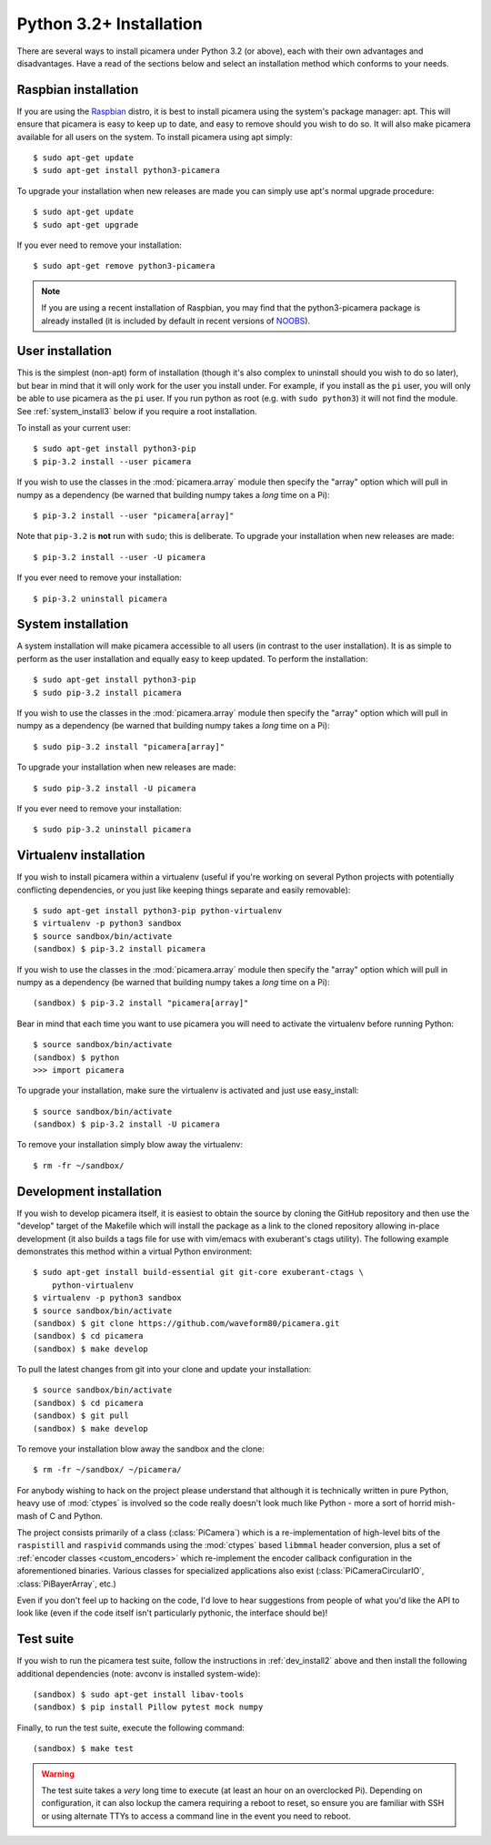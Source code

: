 .. _install3:

========================
Python 3.2+ Installation
========================

There are several ways to install picamera under Python 3.2 (or above), each
with their own advantages and disadvantages. Have a read of the sections below
and select an installation method which conforms to your needs.


.. _raspbian_install3:

Raspbian installation
=====================

If you are using the `Raspbian`_ distro, it is best to install picamera using
the system's package manager: apt. This will ensure that picamera is easy to
keep up to date, and easy to remove should you wish to do so. It will also make
picamera available for all users on the system. To install picamera using apt
simply::

    $ sudo apt-get update
    $ sudo apt-get install python3-picamera

To upgrade your installation when new releases are made you can simply use apt's
normal upgrade procedure::

    $ sudo apt-get update
    $ sudo apt-get upgrade

If you ever need to remove your installation::

    $ sudo apt-get remove python3-picamera

.. note::

    If you are using a recent installation of Raspbian, you may find that the
    python3-picamera package is already installed (it is included by default
    in recent versions of `NOOBS`_).

.. _Raspbian: http://www.raspbian.org/
.. _NOOBS: http://www.raspberrypi.org/downloads/


.. _user_install3:

User installation
=================

This is the simplest (non-apt) form of installation (though it's also complex
to uninstall should you wish to do so later), but bear in mind that it will
only work for the user you install under. For example, if you install as the
``pi`` user, you will only be able to use picamera as the ``pi`` user. If you
run python as root (e.g. with ``sudo python3``) it will not find the module.
See :ref:`system_install3` below if you require a root installation.

To install as your current user::

    $ sudo apt-get install python3-pip
    $ pip-3.2 install --user picamera

If you wish to use the classes in the :mod:`picamera.array` module then specify
the "array" option which will pull in numpy as a dependency (be warned that
building numpy takes a *long* time on a Pi)::

    $ pip-3.2 install --user "picamera[array]"

Note that ``pip-3.2`` is **not** run with ``sudo``; this is deliberate. To
upgrade your installation when new releases are made::

    $ pip-3.2 install --user -U picamera

If you ever need to remove your installation::

    $ pip-3.2 uninstall picamera


.. _system_install3:

System installation
===================

A system installation will make picamera accessible to all users (in contrast
to the user installation). It is as simple to perform as the user installation
and equally easy to keep updated. To perform the installation::

    $ sudo apt-get install python3-pip
    $ sudo pip-3.2 install picamera

If you wish to use the classes in the :mod:`picamera.array` module then specify
the "array" option which will pull in numpy as a dependency (be warned that
building numpy takes a *long* time on a Pi)::

    $ sudo pip-3.2 install "picamera[array]"

To upgrade your installation when new releases are made::

    $ sudo pip-3.2 install -U picamera

If you ever need to remove your installation::

    $ sudo pip-3.2 uninstall picamera


.. _virtualenv_install3:

Virtualenv installation
=======================

If you wish to install picamera within a virtualenv (useful if you're working
on several Python projects with potentially conflicting dependencies, or you
just like keeping things separate and easily removable)::

    $ sudo apt-get install python3-pip python-virtualenv
    $ virtualenv -p python3 sandbox
    $ source sandbox/bin/activate
    (sandbox) $ pip-3.2 install picamera

If you wish to use the classes in the :mod:`picamera.array` module then specify
the "array" option which will pull in numpy as a dependency (be warned that
building numpy takes a *long* time on a Pi)::

    (sandbox) $ pip-3.2 install "picamera[array]"

Bear in mind that each time you want to use picamera you will need to activate
the virtualenv before running Python::

    $ source sandbox/bin/activate
    (sandbox) $ python
    >>> import picamera

To upgrade your installation, make sure the virtualenv is activated and just
use easy_install::

    $ source sandbox/bin/activate
    (sandbox) $ pip-3.2 install -U picamera

To remove your installation simply blow away the virtualenv::

    $ rm -fr ~/sandbox/


.. _dev_install3:

Development installation
========================

If you wish to develop picamera itself, it is easiest to obtain the source by
cloning the GitHub repository and then use the "develop" target of the Makefile
which will install the package as a link to the cloned repository allowing
in-place development (it also builds a tags file for use with vim/emacs with
exuberant's ctags utility).  The following example demonstrates this method
within a virtual Python environment::

    $ sudo apt-get install build-essential git git-core exuberant-ctags \
        python-virtualenv
    $ virtualenv -p python3 sandbox
    $ source sandbox/bin/activate
    (sandbox) $ git clone https://github.com/waveform80/picamera.git
    (sandbox) $ cd picamera
    (sandbox) $ make develop

To pull the latest changes from git into your clone and update your
installation::

    $ source sandbox/bin/activate
    (sandbox) $ cd picamera
    (sandbox) $ git pull
    (sandbox) $ make develop

To remove your installation blow away the sandbox and the clone::

    $ rm -fr ~/sandbox/ ~/picamera/

For anybody wishing to hack on the project please understand that although it
is technically written in pure Python, heavy use of :mod:`ctypes` is involved
so the code really doesn't look much like Python - more a sort of horrid
mish-mash of C and Python.

The project consists primarily of a class (:class:`PiCamera`) which is a
re-implementation of high-level bits of the ``raspistill`` and ``raspivid``
commands using the :mod:`ctypes` based ``libmmal`` header conversion, plus a
set of :ref:`encoder classes <custom_encoders>` which re-implement the encoder
callback configuration in the aforementioned binaries. Various classes for
specialized applications also exist (:class:`PiCameraCircularIO`,
:class:`PiBayerArray`, etc.)

Even if you don't feel up to hacking on the code, I'd love to hear suggestions
from people of what you'd like the API to look like (even if the code itself
isn't particularly pythonic, the interface should be)!


.. _test_suite3:

Test suite
==========

If you wish to run the picamera test suite, follow the instructions in
:ref:`dev_install2` above and then install the following additional
dependencies (note: avconv is installed system-wide)::

    (sandbox) $ sudo apt-get install libav-tools
    (sandbox) $ pip install Pillow pytest mock numpy

Finally, to run the test suite, execute the following command::

    (sandbox) $ make test

.. warning::

    The test suite takes a *very* long time to execute (at least an hour on an
    overclocked Pi). Depending on configuration, it can also lockup the camera
    requiring a reboot to reset, so ensure you are familiar with SSH or using
    alternate TTYs to access a command line in the event you need to reboot.
